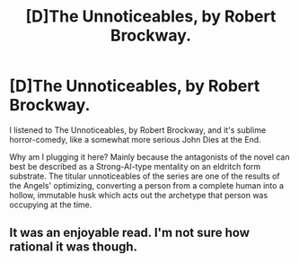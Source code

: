 #+TITLE: [D]The Unnoticeables, by Robert Brockway.

* [D]The Unnoticeables, by Robert Brockway.
:PROPERTIES:
:Author: Prezombie
:Score: 4
:DateUnix: 1455563716.0
:DateShort: 2016-Feb-15
:END:
I listened to The Unnoticeables, by Robert Brockway, and it's sublime horror-comedy, like a somewhat more serious John Dies at the End.

Why am I plugging it here? Mainly because the antagonists of the novel can best be described as a Strong-AI-type mentality on an eldritch form substrate. The titular unnoticeables of the series are one of the results of the Angels' optimizing, converting a person from a complete human into a hollow, immutable husk which acts out the archetype that person was occupying at the time.


** It was an enjoyable read. I'm not sure how rational it was though.
:PROPERTIES:
:Author: mynoduesp
:Score: 1
:DateUnix: 1456504951.0
:DateShort: 2016-Feb-26
:END:
